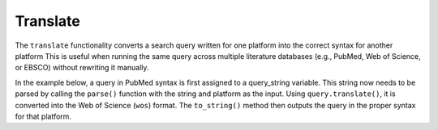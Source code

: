 .. _translate:

Translate
==========================================================

The ``translate`` functionality converts a search query written
for one platform into the correct syntax for another platform
This is useful when running the same query
across multiple literature databases (e.g., PubMed, Web of Science, or
EBSCO) without rewriting it manually.

In the example below, a query in PubMed syntax is first assigned to a
query_string variable. This string now needs to be parsed by calling the
``parse()`` function with the string and platform as the input. Using
``query.translate()``, it is converted into the Web of Science (``wos``)
format. The ``to_string()`` method then outputs the query in the proper
syntax for that platform.

.. code-block:: python
   :linenos:

   from search_query.parser import parse

   query_string = '("digital health"[Title/Abstract]) AND ("privacy"[Title/Abstract])'
   query = parse(query_string, platform="pubmed")
   wos_query = query.translate(target_syntax="wos")
   print(wos_query.to_string())
   # Output:
   # (AB="digital health" OR TI="digital health") AND (AB="privacy" OR TI="privacy")
